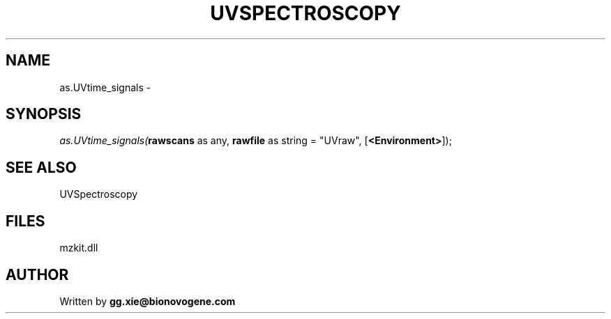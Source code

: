.\" man page create by R# package system.
.TH UVSPECTROSCOPY 4 2000-1月 "as.UVtime_signals" "as.UVtime_signals"
.SH NAME
as.UVtime_signals \- 
.SH SYNOPSIS
\fIas.UVtime_signals(\fBrawscans\fR as any, 
\fBrawfile\fR as string = "UVraw", 
[\fB<Environment>\fR]);\fR
.SH SEE ALSO
UVSpectroscopy
.SH FILES
.PP
mzkit.dll
.PP
.SH AUTHOR
Written by \fBgg.xie@bionovogene.com\fR
